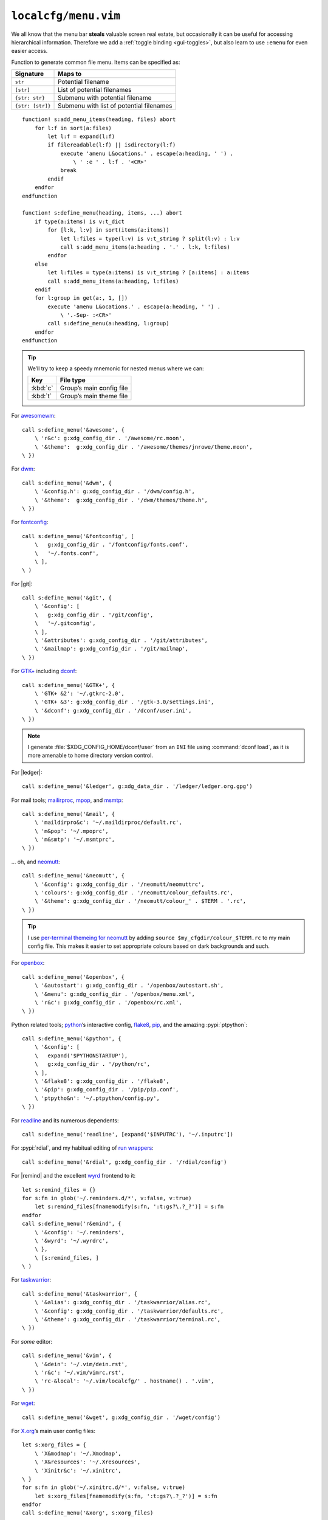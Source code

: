 ``localcfg/menu.vim``
=====================

We all know that the menu bar **steals** valuable screen real estate, but
occasionally it can be useful for accessing hierarchical information.  Therefore
we add a :ref:`toggle binding <gui-toggles>`, but also learn to use ``:emenu``
for even easier access.

Function to generate common file menu.  Items can be specified as:

================ ========================================
Signature        Maps to
================ ========================================
``str``          Potential filename
``[str]``        List of potential filenames
``{str: str}``   Submenu with potential filename
``{str: [str]}`` Submenu with list of potential filenames
================ ========================================

::

    function! s:add_menu_items(heading, files) abort
        for l:f in sort(a:files)
            let l:f = expand(l:f)
            if filereadable(l:f) || isdirectory(l:f)
                execute 'amenu L&ocations.' . escape(a:heading, ' ') .
                    \ ' :e ' . l:f . '<CR>'
                break
            endif
        endfor
    endfunction

    function! s:define_menu(heading, items, ...) abort
        if type(a:items) is v:t_dict
            for [l:k, l:v] in sort(items(a:items))
                let l:files = type(l:v) is v:t_string ? split(l:v) : l:v
                call s:add_menu_items(a:heading . '.' . l:k, l:files)
            endfor
        else
            let l:files = type(a:items) is v:t_string ? [a:items] : a:items
            call s:add_menu_items(a:heading, l:files)
        endif
        for l:group in get(a:, 1, [])
            execute 'amenu L&ocations.' . escape(a:heading, ' ') .
                \ '.-Sep- :<CR>'
            call s:define_menu(a:heading, l:group)
        endfor
    endfunction

.. tip::

    We’ll try to keep a speedy mnemonic for nested menus where we can:

    ======== =============================
    Key      File type
    ======== =============================
    :kbd:`c` Group’s main **c**\onfig file
    :kbd:`t` Group’s main **t**\heme file
    ======== =============================

For awesomewm_::

    call s:define_menu('&awesome', {
        \ 'r&c': g:xdg_config_dir . '/awesome/rc.moon',
        \ '&theme':  g:xdg_config_dir . '/awesome/themes/jnrowe/theme.moon',
    \ })

For dwm_::

    call s:define_menu('&dwm', {
        \ '&config.h': g:xdg_config_dir . '/dwm/config.h',
        \ '&theme':  g:xdg_config_dir . '/dwm/themes/theme.h',
    \ })

For fontconfig_::

    call s:define_menu('&fontconfig', [
        \   g:xdg_config_dir . '/fontconfig/fonts.conf',
        \   '~/.fonts.conf',
        \ ],
    \ )

For |git|::

    call s:define_menu('&git', {
        \ '&config': [
        \   g:xdg_config_dir . '/git/config',
        \   '~/.gitconfig',
        \ ],
        \ '&attributes': g:xdg_config_dir . '/git/attributes',
        \ '&mailmap': g:xdg_config_dir . '/git/mailmap',
    \ })

For `GTK+`_ including dconf_::

    call s:define_menu('&GTK+', {
        \ 'GTK+ &2': '~/.gtkrc-2.0',
        \ 'GTK+ &3': g:xdg_config_dir . '/gtk-3.0/settings.ini',
        \ '&dconf': g:xdg_config_dir . '/dconf/user.ini',
    \ })

.. note::

    I generate :file:`$XDG_CONFIG_HOME/dconf/user` from an ``INI`` file using
    :command:`dconf load`, as it is more amenable to home directory version
    control.

For |ledger|::

    call s:define_menu('&ledger', g:xdg_data_dir . '/ledger/ledger.org.gpg')

For mail tools; mailirproc_, mpop_, and msmtp_::

    call s:define_menu('&mail', {
        \ 'maildirpro&c': '~/.maildirproc/default.rc',
        \ 'm&pop': '~/.mpoprc',
        \ 'm&smtp': '~/.msmtprc',
    \ })

… oh, and neomutt_::

    call s:define_menu('&neomutt', {
        \ '&config': g:xdg_config_dir . '/neomutt/neomuttrc',
        \ 'colours': g:xdg_config_dir . '/neomutt/colour_defaults.rc',
        \ '&theme': g:xdg_config_dir . '/neomutt/colour_' . $TERM . '.rc',
    \ })

.. tip::

    I use `per-terminal themeing for neomutt`_ by adding ``source
    $my_cfgdir/colour_$TERM.rc`` to my main config file.  This makes it easier
    to set appropriate colours based on dark backgrounds and such.

For openbox_::

    call s:define_menu('&openbox', {
        \ '&autostart': g:xdg_config_dir . '/openbox/autostart.sh',
        \ '&menu': g:xdg_config_dir . '/openbox/menu.xml',
        \ 'r&c': g:xdg_config_dir . '/openbox/rc.xml',
    \ })

Python related tools; python_’s interactive config, flake8_, pip_, and the
amazing :pypi:`ptpython`::

    call s:define_menu('&python', {
        \ '&config': [
        \   expand('$PYTHONSTARTUP'),
        \   g:xdg_config_dir . '/python/rc',
        \ ],
        \ '&flake8': g:xdg_config_dir . '/flake8',
        \ '&pip': g:xdg_config_dir . '/pip/pip.conf',
        \ 'ptpytho&n': '~/.ptpython/config.py',
    \ })

For readline_ and its numerous dependents::

    call s:define_menu('readline', [expand('$INPUTRC'), '~/.inputrc'])

For :pypi:`rdial`, and my habitual editing of `run wrappers`_::

    call s:define_menu('&rdial', g:xdg_config_dir . '/rdial/config')

For |remind| and the excellent wyrd_ frontend to it::

    let s:remind_files = {}
    for s:fn in glob('~/.reminders.d/*', v:false, v:true)
        let s:remind_files[fnamemodify(s:fn, ':t:gs?\.?_?')] = s:fn
    endfor
    call s:define_menu('r&emind', {
        \ '&config': '~/.reminders',
        \ '&wyrd': '~/.wyrdrc',
        \ },
        \ [s:remind_files, ]
    \ )

For taskwarrior_::

    call s:define_menu('&taskwarrior', {
        \ '&alias': g:xdg_config_dir . '/taskwarrior/alias.rc',
        \ '&config': g:xdg_config_dir . '/taskwarrior/defaults.rc',
        \ '&theme': g:xdg_config_dir . '/taskwarrior/terminal.rc',
    \ })

For *some* editor::

    call s:define_menu('&vim', {
        \ '&dein': '~/.vim/dein.rst',
        \ 'r&c': '~/.vim/vimrc.rst',
        \ 'rc-&local': '~/.vim/localcfg/' . hostname() . '.vim',
    \ })

For wget_::

    call s:define_menu('&wget', g:xdg_config_dir . '/wget/config')

For X.org_’s main user config files::

    let s:xorg_files = {
        \ 'X&modmap': '~/.Xmodmap',
        \ 'X&resources': '~/.Xresources',
        \ 'Xinitr&c': '~/.xinitrc',
    \ }
    for s:fn in glob('~/.xinitrc.d/*', v:false, v:true)
        let s:xorg_files[fnamemodify(s:fn, ':t:gs?\.?_?')] = s:fn
    endfor
    call s:define_menu('&xorg', s:xorg_files)

For |zsh|::

    call s:define_menu('&zsh', {
        \ 'co&mpletions': '~/.no_my_zsh/completion/',
        \ 'confi&gs': '~/.no_my_zsh/config/',
        \ '&plugins': '~/.no_my_zsh/plugin/',
        \ '&theme': '~/.no_my_zsh/config/prompt.zsh',
        \ 'zshr&c': '~/.no_my_zsh/zshrc',
    \ })

.. _awesomewm: https://awesomewm.org/
.. _dwm: https://dwm.suckless.org/
.. _fontconfig: https://fontconfig.org/
.. _GTK+: https://www.gtk.org/
.. _dconf: https://wiki.gnome.org/action/show/Projects/dconf
.. _mailirproc: http://joel.rosdahl.net/maildirproc/
.. _mpop: https://marlam.de/mpop/
.. _msmtp: https://marlam.de/msmtp/
.. _neomutt: https://neomutt.org/
.. _per-terminal themeing for neomutt:
    https://jnrowe.github.io/articles/tips/Theming_mutt.html
.. _openbox: http://openbox.org/
.. _python: https://www.python.org/
.. _flake8: https://gitlab.com/pycqa/flake8/
.. _pip: https://pip.pypa.io/
.. _readline: http://cnswww.cns.cwru.edu/php/chet/readline/rltop.html
.. _run wrappers:
    https://rdial.readthedocs.io/en/latest/config.html#run-wrappers-section
.. _wyrd: http://pessimization.com/software/wyrd/
.. _taskwarrior: https://taskwarrior.org/
.. _wget: https://www.gnu.org/software/wget/
.. _X.org: https://www.x.org/
